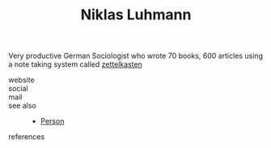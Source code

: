 :PROPERTIES:
:ID:       37b6fb9d-baa3-448d-b906-1d51a21ad2dc
:END:
#+TITLE: Niklas Luhmann
#+STARTUP: overview latexpreview inlineimages
#+ROAM_TAGS: person name permanent resource
#+CREATED: [2021-06-13 Paz]
#+LAST_MODIFIED: [2021-06-13 Paz 02:30]

Very productive German Sociologist who wrote 70 books, 600 articles using a note taking system called [[file:20210613023232-concept-zettelkasten.org][zettelkasten]]

- website ::
- social ::
- mail ::

- see also ::
  + [[file:20210613032337-keyword-person.org][Person]]

- references ::
